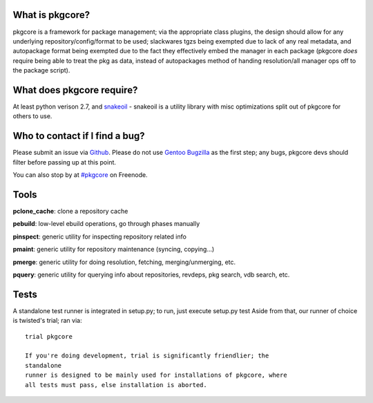 What is pkgcore?
================

pkgcore is a framework for package management; via the appropriate class
plugins,
the design should allow for any underlying repository/config/format to be used;
slackwares tgzs being exempted due to lack of any real metadata, and
autopackage format being exempted due to the fact they effectively embed the
manager in each package (pkgcore *does* require being able to treat the pkg as
data, instead of autopackages method of handing resolution/all manager ops off
to the package script).


What does pkgcore require?
==========================

At least python verison 2.7, and `snakeoil <https://github.com/pkgcore/snakeoil>`_ - snakeoil is a utility library with
misc optimizations split out of pkgcore for others to use.


Who to contact if I find a bug?
===============================

Please submit an issue via `Github <https://github.com/pkgcore/pkgcore/issues>`_. Please do not
use `Gentoo Bugzilla <https://bugs.gentoo.org>`_ as the first step; any bugs, pkgcore devs should filter
before passing up at this point.

You can also stop by at `#pkgcore <https://webchat.freenode.net?channels=%23pkgcore&uio=d4>`_  on Freenode.


Tools
=====

**pclone_cache**: clone a repository cache

**pebuild**: low-level ebuild operations, go through phases manually

**pinspect**: generic utility for inspecting repository related info

**pmaint**: generic utility for repository maintenance (syncing, copying...)

**pmerge**: generic utility for doing resolution, fetching, merging/unmerging,
etc.

**pquery**: generic utility for querying info about repositories, revdeps, pkg
search, vdb search, etc.

Tests
=====

A standalone test runner is integrated in setup.py; to run, just execute
setup.py test
Aside from that, our runner of choice is twisted's trial; ran via::

    trial pkgcore

    If you're doing development, trial is significantly friendlier; the
    standalone
    runner is designed to be mainly used for installations of pkgcore, where
    all tests must pass, else installation is aborted.
